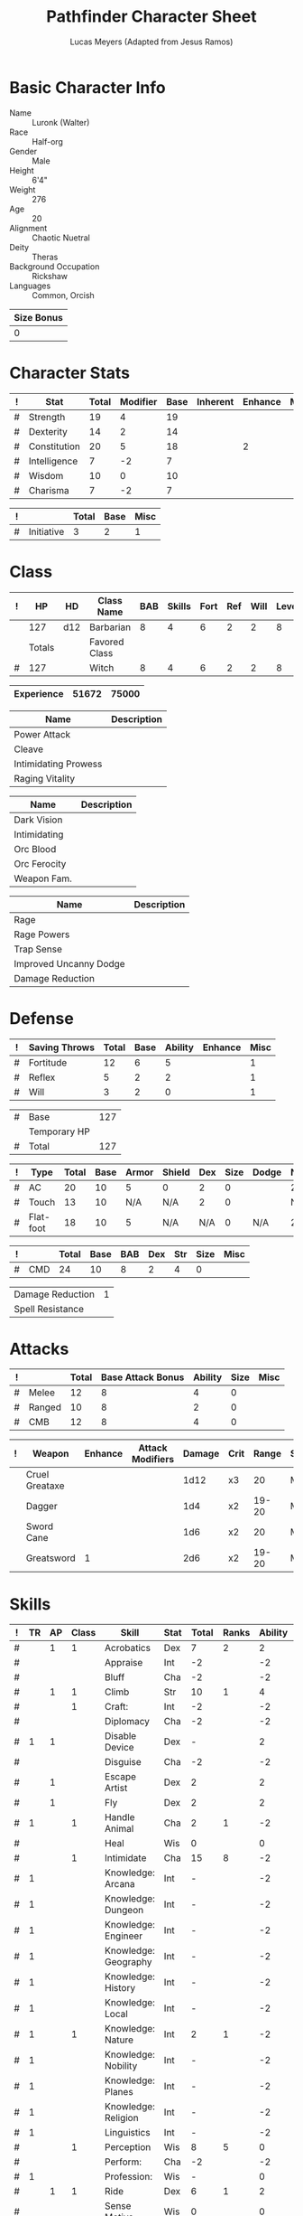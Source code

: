 # -*- org-emphasis-alist: nil -*-

#+TITLE: Pathfinder Character Sheet
#+AUTHOR: Lucas Meyers (Adapted from Jesus Ramos)

* Basic Character Info
  - Name :: Luronk (Walter)
  - Race :: Half-org
  - Gender :: Male
  - Height :: 6'4"
  - Weight :: 276
  - Age :: 20
  - Alignment :: Chaotic Nuetral
  - Deity :: Theras
  - Background Occupation :: Rickshaw
  - Languages :: Common, Orcish

  #+NAME:Size
  |------------|
  | Size Bonus |
  |------------|
  |          0 |
  |------------|

* Character Stats
  #+NAME:Stats
  |---+--------------+-------+----------+------+----------+---------+------|
  | ! | Stat         | Total | Modifier | Base | Inherent | Enhance | Misc |
  |---+--------------+-------+----------+------+----------+---------+------|
  | # | Strength     | 19    | 4        |   19 |          |         |      |
  | # | Dexterity    | 14    | 2        |   14 |          |         |      |
  | # | Constitution | 20    | 5        |   18 |          |       2 |      |
  | # | Intelligence | 7     | -2       |    7 |          |         |      |
  | # | Wisdom       | 10    | 0        |   10 |          |         |      |
  | # | Charisma     | 7     | -2       |    7 |          |         |      |
  |---+--------------+-------+----------+------+----------+---------+------|
  #+TBLFM: $3=vsum($5..$8)::$4=floor(($3 - 10) / 2)

  #+NAME:Initiative
  |---+------------+-------+------+------|
  | ! |            | Total | Base | Misc |
  |---+------------+-------+------+------|
  | # | Initiative |     3 |    2 |    1 |
  |---+------------+-------+------+------|
  #+TBLFM: @2$3=vsum(@2$4..@2$5)::@2$4=remote(Stats, @3$Modifier)

* Class
  #+NAME:Class
  |---+--------+-----+---------------+-----+--------+------+-----+------+--------|
  | ! |     HP | HD  | Class Name    | BAB | Skills | Fort | Ref | Will | Levels |
  |---+--------+-----+---------------+-----+--------+------+-----+------+--------|
  |   |    127 | d12 | Barbarian     |   8 |      4 |    6 |   2 |    2 |      8 |
  |---+--------+-----+---------------+-----+--------+------+-----+------+--------|
  |   | Totals |     | Favored Class |     |        |      |     |      |        |
  |---+--------+-----+---------------+-----+--------+------+-----+------+--------|
  | # |    127 |     | Witch         |   8 |      4 |    6 |   2 |    2 |      8 |
  |---+--------+-----+---------------+-----+--------+------+-----+------+--------|
  #+TBLFM: @>$2=vsum(@2..@-2)::@>$5..@>$10=vsum(@2..@-2)

  #+NAME:Experience
  |------------+-------+-------|
  | Experience | 51672 | 75000 |
  |------------+-------+-------|

  #+NAME:Feats
  |----------------------+-------------|
  | Name                 | Description |
  |----------------------+-------------|
  | Power Attack         |             |
  | Cleave               |             |
  | Intimidating Prowess |             |
  | Raging Vitality      |             |
  |----------------------+-------------|

  #+NAME:Features
  |--------------+-------------|
  | Name         | Description |
  |--------------+-------------|
  | Dark Vision  |             |
  | Intimidating |             |
  | Orc Blood    |             |
  | Orc Ferocity |             |
  | Weapon Fam.  |             |
  |--------------+-------------|

  #+NAME:ClassFeatures
  |------------------------+-------------|
  | Name                   | Description |
  |------------------------+-------------|
  | Rage                   |             |
  | Rage Powers            |             |
  | Trap Sense             |             |
  | Improved Uncanny Dodge |             |
  | Damage Reduction       |             |
  |------------------------+-------------|

* Defense
  #+NAME:Saves
  |---+---------------+-------+------+---------+---------+------|
  | ! | Saving Throws | Total | Base | Ability | Enhance | Misc |
  |---+---------------+-------+------+---------+---------+------|
  | # | Fortitude     |    12 |    6 |       5 |         |    1 |
  | # | Reflex        |     5 |    2 |       2 |         |    1 |
  | # | Will          |     3 |    2 |       0 |         |    1 |
  |---+---------------+-------+------+---------+---------+------|
  #+TBLFM: $5=remote(Stats,@3$Modifier)::@2$3..@4$3=vsum($4..$7)::@2$4=remote(Class, @>$Fort)::@2$5=remote(Stats, @4$Modifier)::@3$4=remote(Class, @>$Ref)::@4$4=remote(Class, @>$Will)::@4$5=remote(Stats, @6$Modifier)

  #+NAME:HP
  |---+--------------+-----|
  | # | Base         | 127 |
  |   | Temporary HP |     |
  |---+--------------+-----|
  | # | Total        | 127 |
  |---+--------------+-----|
  #+TBLFM: @1$3=remote(Class, @2$HP)::@3$3=@1$3+@2$3

  #+NAME:AC
  |---+-----------+-------+------+-------+--------+-----+------+-------+---------+---------+------|
  | ! | Type      | Total | Base | Armor | Shield | Dex | Size | Dodge | Natural | Deflect | Misc |
  |---+-----------+-------+------+-------+--------+-----+------+-------+---------+---------+------|
  | # | AC        |    20 |   10 |     5 | 0      |   2 |    0 |       |       2 |       1 |      |
  | # | Touch     |    13 |   10 |   N/A | N/A    |   2 |    0 |       |     N/A |       1 |      |
  | # | Flat-foot |    18 |   10 |     5 | N/A    | N/A |    0 | N/A   |       2 |       1 |      |
  |---+-----------+-------+------+-------+--------+-----+------+-------+---------+---------+------|
  #+TBLFM: @2$3..@>$3=vsum($4..$12);N::@2$5=remote(Armor, @2$AC)::@2$6=0::@2$7..@3$7=min(remote(Stats, @3$Modifier), remote(Armor, @>$6)::@2$8..@>$8=remote(Size, @2$1)::@4$5=remote(Armor, @2$AC)

  #+NAME:CMD
  |---+-----+-------+------+-----+-----+-----+------+------|
  | ! |     | Total | Base | BAB | Dex | Str | Size | Misc |
  |---+-----+-------+------+-----+-----+-----+------+------|
  | # | CMD |    24 |   10 |   8 |   2 |   4 |    0 |      |
  |---+-----+-------+------+-----+-----+-----+------+------|
  #+TBLFM: @2$3=vsum($4..$9)::@2$5=remote(Class, @>$BAB)::@2$6=remote(Stats, @3$Modifier)::@2$7=remote(Stats, @2$Modifier)::@2$8=remote(Size, @2$1)

  #+NAME:Resistances
  |------------------+---|
  | Damage Reduction | 1 |
  | Spell Resistance |   |
  |------------------+---|

* Attacks
  #+NAME:Attacks
  |---+--------+-------+-------------------+---------+------+------|
  | ! |        | Total | Base Attack Bonus | Ability | Size | Misc |
  |---+--------+-------+-------------------+---------+------+------|
  | # | Melee  |    12 |                 8 |       4 |    0 |      |
  | # | Ranged |    10 |                 8 |       2 |    0 |      |
  | # | CMB    |    12 |                 8 |       4 |    0 |      |
  |---+--------+-------+-------------------+---------+------+------|
  #+TBLFM: @2$3..@4$3=vsum($4..$7)::@2$4..@4$4=remote(Class, @>$BAB)::@2$5=remote(Stats, @2$Modifier)::@2$6=remote(Size, @2$1)::@3$5=remote(Stats, @3$Modifier)::@3$6=remote(Size, @2$1)::@4$5=remote(Stats, @2$Modifier)::@4$6=remote(Size, @2$1)

  #+NAME:Weapons
  |---+----------------+---------+------------------+--------+------+-------+------+------+--------|
  | ! | Weapon         | Enhance | Attack Modifiers | Damage | Crit | Range | Size | Type | Notes  |
  |---+----------------+---------+------------------+--------+------+-------+------+------+--------|
  |   | Cruel Greataxe |         |                  |   1d12 | x3   |    20 | M    | S    |        |
  |   | Dagger         |         |                  |    1d4 | x2   | 19-20 | M    |      |        |
  |   | Sword Cane     |         |                  |    1d6 | x2   |    20 | M    |      | Exotic |
  |   | Greatsword     | 1       |                  |    2d6 | x2   | 19-20 | M    |      |        |
  |---+----------------+---------+------------------+--------+------+-------+------+------+--------|

* Skills
  # To mark as a class skill just put a 1 in the class column, org mode doesn't
  # support checkboxes in tables yet. You can add or change the ability the
  # stat depends on by modifying the Stat column. If a skill is affected by
  # armor penalty just mark it with a 1 in the Armor Penalty column
  #+NAME:Skills
  |---+----+----+-------+----------------------+------+--------+-------+---------+---------+------|
  | ! | TR | AP | Class | Skill                | Stat |  Total | Ranks | Ability | Trained | Misc |
  |---+----+----+-------+----------------------+------+--------+-------+---------+---------+------|
  | # |    |  1 |     1 | Acrobatics           | Dex  |      7 |     2 |       2 |       3 |      |
  | # |    |    |       | Appraise             | Int  |     -2 |       |      -2 |         |      |
  | # |    |    |       | Bluff                | Cha  |     -2 |       |      -2 |         |      |
  | # |    |  1 |     1 | Climb                | Str  |     10 |     1 |       4 |       3 |    2 |
  | # |    |    |     1 | Craft:               | Int  |     -2 |       |      -2 |         |      |
  | # |    |    |       | Diplomacy            | Cha  |     -2 |       |      -2 |         |      |
  | # |  1 |  1 |       | Disable Device       | Dex  |      - |       |       2 |         |      |
  | # |    |    |       | Disguise             | Cha  |     -2 |       |      -2 |         |      |
  | # |    |  1 |       | Escape Artist        | Dex  |      2 |       |       2 |         |      |
  | # |    |  1 |       | Fly                  | Dex  |      2 |       |       2 |         |      |
  | # |  1 |    |     1 | Handle Animal        | Cha  |      2 |     1 |      -2 |       3 |      |
  | # |    |    |       | Heal                 | Wis  |      0 |       |       0 |         |      |
  | # |    |    |     1 | Intimidate           | Cha  |     15 |     8 |      -2 |       3 |    6 |
  | # |  1 |    |       | Knowledge: Arcana    | Int  |      - |       |      -2 |         |      |
  | # |  1 |    |       | Knowledge: Dungeon   | Int  |      - |       |      -2 |         |      |
  | # |  1 |    |       | Knowledge: Engineer  | Int  |      - |       |      -2 |         |      |
  | # |  1 |    |       | Knowledge: Geography | Int  |      - |       |      -2 |         |      |
  | # |  1 |    |       | Knowledge: History   | Int  |      - |       |      -2 |         |      |
  | # |  1 |    |       | Knowledge: Local     | Int  |      - |       |      -2 |         |      |
  | # |  1 |    |     1 | Knowledge: Nature    | Int  |      2 |     1 |      -2 |       3 |      |
  | # |  1 |    |       | Knowledge: Nobility  | Int  |      - |       |      -2 |         |      |
  | # |  1 |    |       | Knowledge: Planes    | Int  |      - |       |      -2 |         |      |
  | # |  1 |    |       | Knowledge: Religion  | Int  |      - |       |      -2 |         |      |
  | # |  1 |    |       | Linguistics          | Int  |      - |       |      -2 |         |      |
  | # |    |    |     1 | Perception           | Wis  |      8 |     5 |       0 |       3 |      |
  | # |    |    |       | Perform:             | Cha  |     -2 |       |      -2 |         |      |
  | # |  1 |    |       | Profession:          | Wis  |      - |       |       0 |         |      |
  | # |    |  1 |     1 | Ride                 | Dex  |      6 |     1 |       2 |       3 |      |
  | # |    |    |       | Sense Motive         | Wis  |      0 |       |       0 |         |      |
  | # |  1 |  1 |       | Sleight of Hand      | Dex  |      - |       |       2 |         |      |
  | # |  1 |    |       | Spellcraft           | Int  |      - |       |      -2 |         |      |
  | # |    |  1 |       | Stealth              | Dex  |      2 |       |       2 |         |      |
  | # |    |    |     1 | Survival             | Wis  |      4 |     1 |       0 |       3 |      |
  | # |    |  1 |     1 | Swim                 | Str  |      8 |     1 |       4 |       3 |      |
  | # |  1 |    |       | Use Magic Device     | Cha  |      - |       |      -2 |         |      |
  |---+----+----+-------+----------------------+------+--------+-------+---------+---------+------|
  | # |    |    |       |                      |      | Total: |    21 |         |         |      |
  |---+----+----+-------+----------------------+------+--------+-------+---------+---------+------|
  #+TBLFM:@2$7..@-1$7=if(($2 > 0 && $8 > 0) || ($2 == 0), vsum($8..$11)+($3*remote(Armor, @>$Penalty)), string("-"))::@2$9..@-1$9='(cond ((string= $6 "Str") remote(Stats, @2$Modifier)) ((string= $6 "Dex") remote(Stats, @3$Modifier)) ((string= $6 "Int") remote(Stats, @5$Modifier)) ((string= $6 "Wis") remote(Stats, @6$Modifier)) ((string= $6 "Cha") remote(Stats, @7$Modifier)))::@2$10..@-1$10=if($4 > 0 && $8 > 0, 3, string(""))::@>$8=vsum(@2$8..@-1$8)
  
* Inventory

** Equipment
   # Just add new rows for new items
   #+NAME:Equipment
   |---+-------------------------------------+-----------+------------------+---------------|
   | ! | Name                                |  Quantity | Effective Weight | Actual Weight |
   |---+-------------------------------------+-----------+------------------+---------------|
   |   | Mist Mail                           |         1 |               25 |            25 |
   |   | Ring of Prot(1)                     |         1 |                  |               |
   |   | Belt of Bear's Endurance            |         1 |                1 |             1 |
   |   | Cloak of Resistance(1)              |         1 |                1 |             1 |
   |   | Amulet of Nat Armor(2)              |         1 |                  |               |
   |   | Backpack                            |         1 |                2 |             2 |
   |   | Bucket                              |         2 |                4 |               |
   |   | Traveler's Anytool                  |         1 |                2 |               |
   |   | Fishing Net                         | 25(sq ft) |                5 |               |
   |   | Flint and Steel                     |         1 |                  |               |
   |   | Bloodvine Rope                      |     100ft |               10 |               |
   |   | Handy Haversack                     |         1 |                5 |             5 |
   |   | Angry Amulet                        |         1 |                  |               |
   |   | Quick Runners Shirt                 |         1 |                  |               |
   |   | Featherstep Slippers                |         1 |                  |               |
   |   | Magic Whisk                         |         1 |                  |               |
   |   | Waterskin                           |         1 |                4 |               |
   |   | Pillow                              |         1 |                  |               |
   |   | Climber's Kit                       |         1 |                5 |               |
   |   | Scholar's Outfit                    |         1 |                6 |             6 |
   |   | Magnifying Glass                    |         1 |                  |               |
   |   | Cracked Dusty Rose Prism Ioun Stone |         1 |                  |               |
   |   | Chain                               |      50ft |               10 |               |
   |   | Bell of Reason                      |         1 |                  |               |
   |   | Chalk                               |        10 |                  |               |
   |   | Blackwater Band                     |         1 |                  |               |
   |   | ID Card                             |         1 |                  |               |
   |   | Beret                               |         1 |                1 |             1 |
   |   | Blue Sleeve of Many Garments        |         1 |                1 |             1 |
   |   | Mask of the Father                  |         1 |                1 |             1 |
   |---+-------------------------------------+-----------+------------------+---------------|
   | # | Total Weight:                       |           |               81 |            41 |
   |---+-------------------------------------+-----------+------------------+---------------|
   #+TBLFM: @>$4=vsum(@2$4..@-2$4)::@>$5=vsum(@2$5..@-2$5)

   # Worn magic items
   #+NAME:WornEquipment
   |-----------+-----------------------------|
   | Head      |                             |
   | Face      |                             |
   | Throat    | Amulet of Natural Armor(2)  |
   | Shoulders | Cloak of Resistance (1)     |
   | Body      | Mistmail                    |
   | Torso     | Quick Runners Shirt         |
   | Arms      |                             |
   | Hands     |                             |
   | Ring      | Ring of Protection (1)      |
   | Ring      |                             |
   | Waist     | Belt of Bear's Endurance(2) |
   | Feet      | Featherstep Slippers        |
   |-----------+-----------------------------|

   #+NAME:Armor
   |---+---------+---------------+---------+----+---------+---------+----------------+-------+------+----------|
   | ! | Type    | Name          | Enhance | AC | Max Dex | Penalty | Spell Fail (%) | Type  | Size | Material |
   |---+---------+---------------+---------+----+---------+---------+----------------+-------+------+----------|
   |   | Armor   | Mistmail      |         |  5 |       6 |       1 |                | Light | M    |          |
   |   | Ring    | Ring of Prot  |         |  1 |         |         |                |       |      |          |
   |   | Amulet  | Amulet of Nat |         |  2 |         |         |                |       |      |          |
   |---+---------+---------------+---------+----+---------+---------+----------------+-------+------+----------|
   | # | Totals: |               |         | 18 |       6 |       1 |              0 |       |      |          |
   |---+---------+---------------+---------+----+---------+---------+----------------+-------+------+----------|
   #+TBLFM: @>$5=10+vsum(@2$5..@-1$5)::@>$6=@2$6::@>$7=vsum(@2$7..@-1$7)::@>$8=vsum(@2$8..@-1$8)

** Wealth
   #+NAME:Wealth
   |----------+-------|
   | Platinum |       |
   | Gold     | 10644 |
   | Silver   |     8 |
   | Copper   |       |
   |----------+-------|

** Bags and Containers
   #+NAME:Bags
   |-----------------+--------+--------|
   | Container       | Volume | Weight |
   |-----------------+--------+--------|
   | Handy Haversack | 12     | 120    |
   |-----------------+--------+--------|

** Special Abilities
   #+NAME:SpecialAbilities
   |--------------------+--------+--------------------------------------------------|
   | Name               | Uses   | Details                                          |
   |--------------------+--------+--------------------------------------------------|
   | Rage               | 23 rds | +4str,+6con                                      |
   | Intimidating Glare | -      | Intimidate,shaken for 1d4+excess/5               |
   | Knockdown          | 1 rage | Make trip, no attack oppurtunity, deal str dmg   |
   | Ground Breaker     | 1 rage | Difficult terrain around, dc15 go prone          |
   | Terrifying Howl    | -      | Shaken->Panicked for 1d4+1rds DC:10+lvl/2+strmod |
   |--------------------+--------+--------------------------------------------------|

